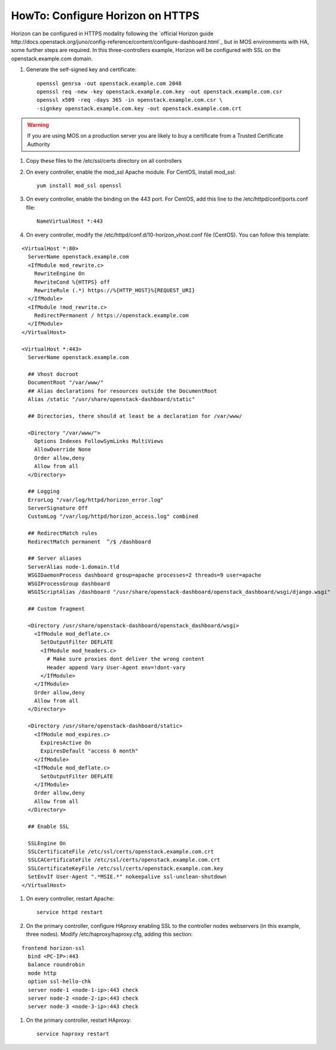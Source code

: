 .. index:: HowTo: Configure Horizon on HTTPS

.. _configure-https-horizon-op:

HowTo: Configure Horizon on HTTPS
===========================================

Horizon can be configured in HTTPS modality following the
`official Horizon guide http://docs.openstack.org/juno/config-reference/content/configure-dashboard.html`_
but in MOS environments with HA, some further steps are required.
In this three-controllers example, Horizon will be configured with
SSL on the openstack.example.com domain.

#. Generate the self-signed key and certificate:
   ::

       openssl genrsa -out openstack.example.com 2048
       openssl req -new -key openstack.example.com.key -out openstack.example.com.csr
       openssl x509 -req -days 365 -in openstack.example.com.csr \
       -signkey openstack.example.com.key -out openstack.example.com.crt

.. warning:: If you are using MOS on a
   production server you are likely to buy a certificate from a Trusted
   Certificate Authority

#. Copy these files to the /etc/ssl/certs directory on all controllers

#. On every controller, enable the mod_ssl Apache module. For
   CentOS, install mod_ssl:
   ::

       yum install mod_ssl openssl

#. On every controller, enable the binding on the 443 port. For
   CentOS, add this line to the /etc/httpd/conf/ports.conf file:
   ::

       NameVirtualHost *:443

#. On every controller, modify
   the /etc/httpd/conf.d/10-horizon_vhost.conf file (CentOS).
   You can follow this template:

::

      <VirtualHost *:80>
        ServerName openstack.example.com
        <IfModule mod_rewrite.c>
          RewriteEngine On
          RewriteCond %{HTTPS} off
          RewriteRule (.*) https://%{HTTP_HOST}%{REQUEST_URI}
        </IfModule>
        <IfModule !mod_rewrite.c>
          RedirectPermanent / https://openstack.example.com
        </IfModule>
      </VirtualHost>

      <VirtualHost *:443>
        ServerName openstack.example.com

        ## Vhost docroot
        DocumentRoot "/var/www/"
        ## Alias declarations for resources outside the DocumentRoot
        Alias /static "/usr/share/openstack-dashboard/static"

        ## Directories, there should at least be a declaration for /var/www/

        <Directory "/var/www/">
          Options Indexes FollowSymLinks MultiViews
          AllowOverride None
          Order allow,deny
          Allow from all
        </Directory>

        ## Logging
        ErrorLog "/var/log/httpd/horizon_error.log"
        ServerSignature Off
        CustomLog "/var/log/httpd/horizon_access.log" combined

        ## RedirectMatch rules
        RedirectMatch permanent  ^/$ /dashboard

        ## Server aliases
        ServerAlias node-1.domain.tld
        WSGIDaemonProcess dashboard group=apache processes=2 threads=9 user=apache
        WSGIProcessGroup dashboard
        WSGIScriptAlias /dashboard "/usr/share/openstack-dashboard/openstack_dashboard/wsgi/django.wsgi"

        ## Custom fragment

        <Directory /usr/share/openstack-dashboard/openstack_dashboard/wsgi>
          <IfModule mod_deflate.c>
            SetOutputFilter DEFLATE
            <IfModule mod_headers.c>
              # Make sure proxies dont deliver the wrong content
              Header append Vary User-Agent env=!dont-vary
            </IfModule>
          </IfModule>
          Order allow,deny
          Allow from all
        </Directory>

        <Directory /usr/share/openstack-dashboard/static>
          <IfModule mod_expires.c>
            ExpiresActive On
            ExpiresDefault "access 6 month"
          </IfModule>
          <IfModule mod_deflate.c>
            SetOutputFilter DEFLATE
          </IfModule>
          Order allow,deny
          Allow from all
        </Directory>

        ## Enable SSL

        SSLEngine On
        SSLCertificateFile /etc/ssl/certs/openstack.example.com.crt
        SSLCACertificateFile /etc/ssl/certs/openstack.example.com.crt
        SSLCertificateKeyFile /etc/ssl/certs/openstack.example.com.key
        SetEnvIf User-Agent ".*MSIE.*" nokeepalive ssl-unclean-shutdown
      </VirtualHost>

#. On every controller, restart Apache:
   ::

      service httpd restart

#. On the primary controller, configure HAproxy enabling SSL to the controller
   nodes webservers (in this example, three nodes).
   Modify /etc/haproxy/haproxy.cfg, adding this section:

::

      frontend horizon-ssl
        bind <PC-IP>:443
        balance roundrobin
        mode http
        option ssl-hello-chk
        server node-1 <node-1-ip>:443 check
        server node-2 <node-2-ip>:443 check
        server node-3 <node-3-ip>:443 check

#. On the primary controller, restart HAproxy:
   ::

      service haproxy restart
